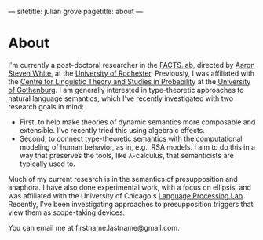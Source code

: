 ---
sitetitle: julian grove
pagetitle: about
---

* About
  I'm currently a post-doctoral researcher in the [[http://factslab.io/][FACTS.lab]], directed by [[http://aaronstevenwhite.io/][Aaron
  Steven White]], at the [[https://www.rochester.edu/][University of Rochester]]. Previously, I was affiliated
  with the [[https://gu-clasp.github.io/][Centre for Linguistic Theory and Studies in Probability]] at the
  [[https://www.gu.se/en][University of Gothenburg]]. I am generally interested in type-theoretic
  approaches to natural language semantics, which I've recently investigated
  with two research goals in mind:
  - First, to help make theories of dynamic semantics more composable and
    extensible. I've recently tried this using algebraic effects.
  - Second, to connect type-theoretic semantics with the computational modeling
    of human behavior, as in, e.g., RSA models. I aim to do this in a way that
    preserves the tools, like λ-calculus, that semanticists are typically used
    to.
  Much of my current research is in the semantics of presupposition and
  anaphora. I have also done experimental work, with a focus on ellipsis, and
  was affiliated with the University of Chicago's [[http://lucian.uchicago.edu/blogs/lpl/][Language Processing Lab]].
  Recently, I've been investigating approaches to presupposition triggers that
  view them as scope-taking devices.

  You can email me at firstname.lastname@gmail.com.
